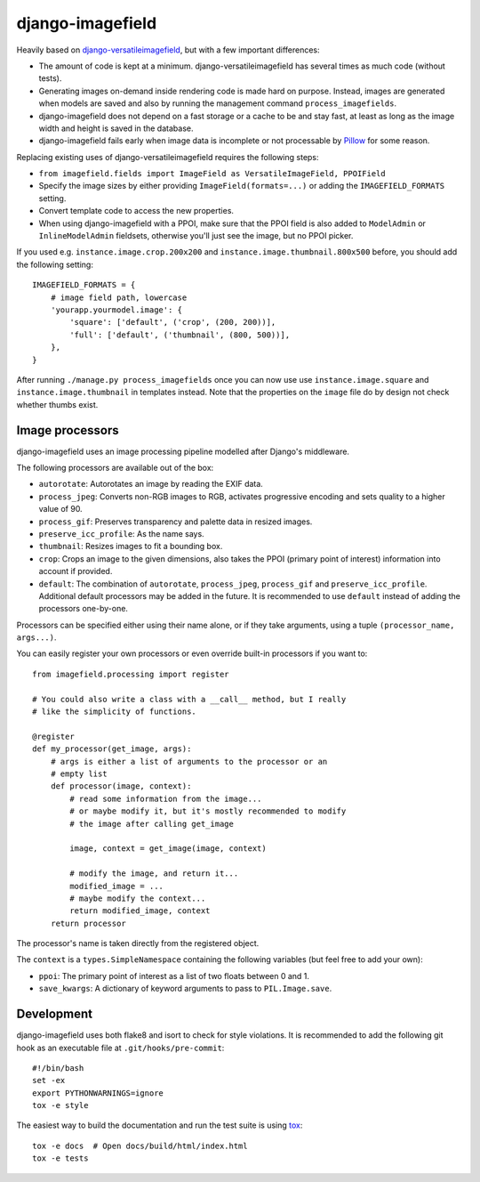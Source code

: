 =================
django-imagefield
=================

.. image:: https://travis-ci.org/matthiask/django-imagefield.svg?branch=master
    :target: https://travis-ci.org/matthiask/django-imagefield

.. image:: https://readthedocs.org/projects/django-imagefield/badge/?version=latest
    :target: https://django-imagefield.readthedocs.io/en/latest/?badge=latest
    :alt: Documentation Status


Heavily based on `django-versatileimagefield
<https://github.com/respondcreate/django-versatileimagefield>`_, but
with a few important differences:

- The amount of code is kept at a minimum. django-versatileimagefield
  has several times as much code (without tests).
- Generating images on-demand inside rendering code is made hard on
  purpose. Instead, images are generated when models are saved and also
  by running the management command ``process_imagefields``.
- django-imagefield does not depend on a fast storage or a cache to be
  and stay fast, at least as long as the image width and height is saved
  in the database.
- django-imagefield fails early when image data is incomplete or not
  processable by Pillow_ for some reason.

Replacing existing uses of django-versatileimagefield requires the
following steps:

- ``from imagefield.fields import ImageField as VersatileImageField, PPOIField``
- Specify the image sizes by either providing ``ImageField(formats=...)`` or
  adding the ``IMAGEFIELD_FORMATS`` setting.
- Convert template code to access the new properties.
- When using django-imagefield with a PPOI, make sure that the PPOI
  field is also added to ``ModelAdmin`` or ``InlineModelAdmin``
  fieldsets, otherwise you'll just see the image, but no PPOI picker.

If you used e.g. ``instance.image.crop.200x200`` and
``instance.image.thumbnail.800x500`` before, you should add the
following setting::

    IMAGEFIELD_FORMATS = {
        # image field path, lowercase
        'yourapp.yourmodel.image': {
            'square': ['default', ('crop', (200, 200))],
            'full': ['default', ('thumbnail', (800, 500))],
        },
    }

After running ``./manage.py process_imagefields`` once you can now
use use ``instance.image.square`` and ``instance.image.thumbnail`` in
templates instead. Note that the properties on the ``image`` file do by
design not check whether thumbs exist.


Image processors
================

django-imagefield uses an image processing pipeline modelled after
Django's middleware.

The following processors are available out of the box:

- ``autorotate``: Autorotates an image by reading the EXIF data.
- ``process_jpeg``: Converts non-RGB images to RGB, activates
  progressive encoding and sets quality to a higher value of 90.
- ``process_gif``: Preserves transparency and palette data in resized
  images.
- ``preserve_icc_profile``: As the name says.
- ``thumbnail``: Resizes images to fit a bounding box.
- ``crop``: Crops an image to the given dimensions, also takes the PPOI
  (primary point of interest) information into account if provided.
- ``default``: The combination of ``autorotate``, ``process_jpeg``,
  ``process_gif`` and ``preserve_icc_profile``. Additional default
  processors may be added in the future. It is recommended to use
  ``default`` instead of adding the processors one-by-one.

Processors can be specified either using their name alone, or if they
take arguments, using a tuple ``(processor_name, args...)``.

You can easily register your own processors or even override built-in
processors if you want to::

    from imagefield.processing import register

    # You could also write a class with a __call__ method, but I really
    # like the simplicity of functions.

    @register
    def my_processor(get_image, args):
        # args is either a list of arguments to the processor or an
        # empty list
        def processor(image, context):
            # read some information from the image...
            # or maybe modify it, but it's mostly recommended to modify
            # the image after calling get_image

            image, context = get_image(image, context)

            # modify the image, and return it...
            modified_image = ...
            # maybe modify the context...
            return modified_image, context
        return processor

The processor's name is taken directly from the registered object.

The ``context`` is a ``types.SimpleNamespace`` containing the following
variables (but feel free to add your own):

- ``ppoi``: The primary point of interest as a list of two floats
  between 0 and 1.
- ``save_kwargs``: A dictionary of keyword arguments to pass to
  ``PIL.Image.save``.


Development
===========

django-imagefield uses both flake8 and isort to check for style violations. It is
recommended to add the following git hook as an executable file at
``.git/hooks/pre-commit``::

    #!/bin/bash
    set -ex
    export PYTHONWARNINGS=ignore
    tox -e style

The easiest way to build the documentation and run the test suite is
using tox_::

    tox -e docs  # Open docs/build/html/index.html
    tox -e tests


.. _documentation: https://django-imagefield.readthedocs.io/en/latest/
.. _Pillow: https://pillow.readthedocs.io/en/latest/
.. _tox: https://tox.readthedocs.io/


